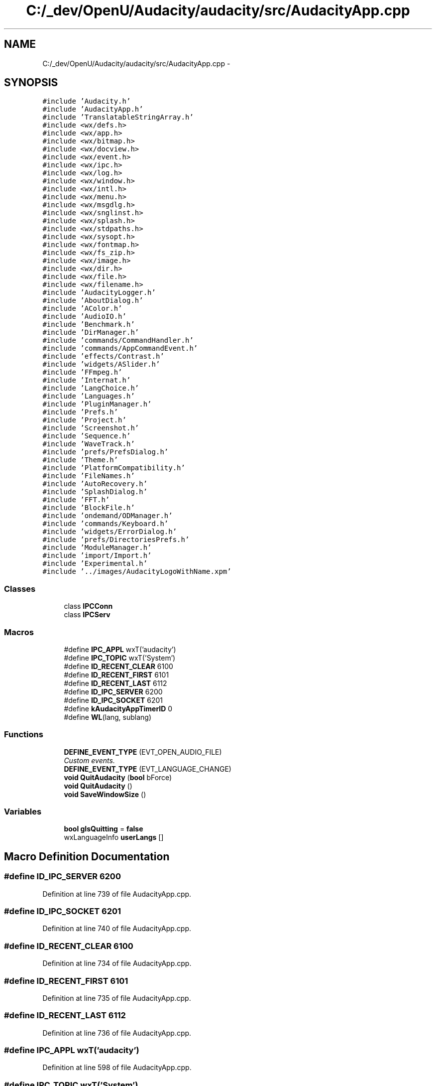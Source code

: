 .TH "C:/_dev/OpenU/Audacity/audacity/src/AudacityApp.cpp" 3 "Thu Apr 28 2016" "Audacity" \" -*- nroff -*-
.ad l
.nh
.SH NAME
C:/_dev/OpenU/Audacity/audacity/src/AudacityApp.cpp \- 
.SH SYNOPSIS
.br
.PP
\fC#include 'Audacity\&.h'\fP
.br
\fC#include 'AudacityApp\&.h'\fP
.br
\fC#include 'TranslatableStringArray\&.h'\fP
.br
\fC#include <wx/defs\&.h>\fP
.br
\fC#include <wx/app\&.h>\fP
.br
\fC#include <wx/bitmap\&.h>\fP
.br
\fC#include <wx/docview\&.h>\fP
.br
\fC#include <wx/event\&.h>\fP
.br
\fC#include <wx/ipc\&.h>\fP
.br
\fC#include <wx/log\&.h>\fP
.br
\fC#include <wx/window\&.h>\fP
.br
\fC#include <wx/intl\&.h>\fP
.br
\fC#include <wx/menu\&.h>\fP
.br
\fC#include <wx/msgdlg\&.h>\fP
.br
\fC#include <wx/snglinst\&.h>\fP
.br
\fC#include <wx/splash\&.h>\fP
.br
\fC#include <wx/stdpaths\&.h>\fP
.br
\fC#include <wx/sysopt\&.h>\fP
.br
\fC#include <wx/fontmap\&.h>\fP
.br
\fC#include <wx/fs_zip\&.h>\fP
.br
\fC#include <wx/image\&.h>\fP
.br
\fC#include <wx/dir\&.h>\fP
.br
\fC#include <wx/file\&.h>\fP
.br
\fC#include <wx/filename\&.h>\fP
.br
\fC#include 'AudacityLogger\&.h'\fP
.br
\fC#include 'AboutDialog\&.h'\fP
.br
\fC#include 'AColor\&.h'\fP
.br
\fC#include 'AudioIO\&.h'\fP
.br
\fC#include 'Benchmark\&.h'\fP
.br
\fC#include 'DirManager\&.h'\fP
.br
\fC#include 'commands/CommandHandler\&.h'\fP
.br
\fC#include 'commands/AppCommandEvent\&.h'\fP
.br
\fC#include 'effects/Contrast\&.h'\fP
.br
\fC#include 'widgets/ASlider\&.h'\fP
.br
\fC#include 'FFmpeg\&.h'\fP
.br
\fC#include 'Internat\&.h'\fP
.br
\fC#include 'LangChoice\&.h'\fP
.br
\fC#include 'Languages\&.h'\fP
.br
\fC#include 'PluginManager\&.h'\fP
.br
\fC#include 'Prefs\&.h'\fP
.br
\fC#include 'Project\&.h'\fP
.br
\fC#include 'Screenshot\&.h'\fP
.br
\fC#include 'Sequence\&.h'\fP
.br
\fC#include 'WaveTrack\&.h'\fP
.br
\fC#include 'prefs/PrefsDialog\&.h'\fP
.br
\fC#include 'Theme\&.h'\fP
.br
\fC#include 'PlatformCompatibility\&.h'\fP
.br
\fC#include 'FileNames\&.h'\fP
.br
\fC#include 'AutoRecovery\&.h'\fP
.br
\fC#include 'SplashDialog\&.h'\fP
.br
\fC#include 'FFT\&.h'\fP
.br
\fC#include 'BlockFile\&.h'\fP
.br
\fC#include 'ondemand/ODManager\&.h'\fP
.br
\fC#include 'commands/Keyboard\&.h'\fP
.br
\fC#include 'widgets/ErrorDialog\&.h'\fP
.br
\fC#include 'prefs/DirectoriesPrefs\&.h'\fP
.br
\fC#include 'ModuleManager\&.h'\fP
.br
\fC#include 'import/Import\&.h'\fP
.br
\fC#include 'Experimental\&.h'\fP
.br
\fC#include '\&.\&./images/AudacityLogoWithName\&.xpm'\fP
.br

.SS "Classes"

.in +1c
.ti -1c
.RI "class \fBIPCConn\fP"
.br
.ti -1c
.RI "class \fBIPCServ\fP"
.br
.in -1c
.SS "Macros"

.in +1c
.ti -1c
.RI "#define \fBIPC_APPL\fP   wxT('audacity')"
.br
.ti -1c
.RI "#define \fBIPC_TOPIC\fP   wxT('System')"
.br
.ti -1c
.RI "#define \fBID_RECENT_CLEAR\fP   6100"
.br
.ti -1c
.RI "#define \fBID_RECENT_FIRST\fP   6101"
.br
.ti -1c
.RI "#define \fBID_RECENT_LAST\fP   6112"
.br
.ti -1c
.RI "#define \fBID_IPC_SERVER\fP   6200"
.br
.ti -1c
.RI "#define \fBID_IPC_SOCKET\fP   6201"
.br
.ti -1c
.RI "#define \fBkAudacityAppTimerID\fP   0"
.br
.ti -1c
.RI "#define \fBWL\fP(lang,  sublang)"
.br
.in -1c
.SS "Functions"

.in +1c
.ti -1c
.RI "\fBDEFINE_EVENT_TYPE\fP (EVT_OPEN_AUDIO_FILE)"
.br
.RI "\fICustom events\&. \fP"
.ti -1c
.RI "\fBDEFINE_EVENT_TYPE\fP (EVT_LANGUAGE_CHANGE)"
.br
.ti -1c
.RI "\fBvoid\fP \fBQuitAudacity\fP (\fBbool\fP bForce)"
.br
.ti -1c
.RI "\fBvoid\fP \fBQuitAudacity\fP ()"
.br
.ti -1c
.RI "\fBvoid\fP \fBSaveWindowSize\fP ()"
.br
.in -1c
.SS "Variables"

.in +1c
.ti -1c
.RI "\fBbool\fP \fBgIsQuitting\fP = \fBfalse\fP"
.br
.ti -1c
.RI "wxLanguageInfo \fBuserLangs\fP []"
.br
.in -1c
.SH "Macro Definition Documentation"
.PP 
.SS "#define ID_IPC_SERVER   6200"

.PP
Definition at line 739 of file AudacityApp\&.cpp\&.
.SS "#define ID_IPC_SOCKET   6201"

.PP
Definition at line 740 of file AudacityApp\&.cpp\&.
.SS "#define ID_RECENT_CLEAR   6100"

.PP
Definition at line 734 of file AudacityApp\&.cpp\&.
.SS "#define ID_RECENT_FIRST   6101"

.PP
Definition at line 735 of file AudacityApp\&.cpp\&.
.SS "#define ID_RECENT_LAST   6112"

.PP
Definition at line 736 of file AudacityApp\&.cpp\&.
.SS "#define IPC_APPL   wxT('audacity')"

.PP
Definition at line 598 of file AudacityApp\&.cpp\&.
.SS "#define IPC_TOPIC   wxT('System')"

.PP
Definition at line 599 of file AudacityApp\&.cpp\&.
.SS "#define kAudacityAppTimerID   0"

.PP
Definition at line 743 of file AudacityApp\&.cpp\&.
.SS "#define WL(lang, sublang)"

.PP
Definition at line 980 of file AudacityApp\&.cpp\&.
.SH "Function Documentation"
.PP 
.SS "DEFINE_EVENT_TYPE (EVT_OPEN_AUDIO_FILE)"

.PP
Custom events\&. 
.SS "DEFINE_EVENT_TYPE (EVT_LANGUAGE_CHANGE)"

.SS "\fBvoid\fP QuitAudacity (\fBbool\fP bForce)"

.PP
Definition at line 261 of file AudacityApp\&.cpp\&.
.SS "\fBvoid\fP QuitAudacity ()"

.PP
Definition at line 330 of file AudacityApp\&.cpp\&.
.SS "\fBvoid\fP SaveWindowSize ()"

.PP
Definition at line 335 of file AudacityApp\&.cpp\&.
.SH "Variable Documentation"
.PP 
.SS "\fBbool\fP gIsQuitting = \fBfalse\fP"

.PP
Definition at line 259 of file AudacityApp\&.cpp\&.
.SS "wxLanguageInfo userLangs[]"
\fBInitial value:\fP
.PP
.nf
=
{
   { wxLANGUAGE_USER_DEFINED, wxT("bs"), WL(0, SUBLANG_DEFAULT) wxT("Bosnian"), wxLayout_LeftToRight }
}
.fi
.PP
Definition at line 984 of file AudacityApp\&.cpp\&.
.SH "Author"
.PP 
Generated automatically by Doxygen for Audacity from the source code\&.
